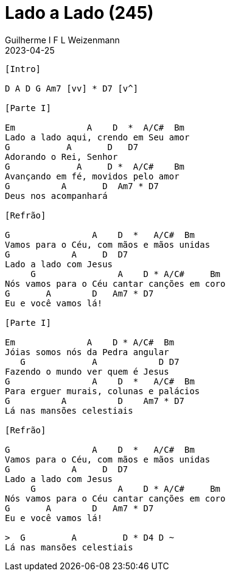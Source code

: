= Lado a Lado (245)
Guilherme I F L Weizenmann
2023-04-25
:artista: Hinário Adventista do Sétimo Dia (2022)
:tom: E
:compasso: 4/4
:dedilhado: P I MA I
:batida: não dãrãgãdã
:instrumentos: violão
:jbake-type: chords
:jbake-tags: louvor, hasd, hasd 2022

----
[Intro]

D A D G Am7 [vv] * D7 [v^]

[Parte I]

Em              A    D  *  A/C#  Bm
Lado a lado aqui, crendo em Seu amor
G           A       D   D7
Adorando o Rei, Senhor
G             A     D *  A/C#    Bm
Avançando em fé, movidos pelo amor
G          A       D  Am7 * D7
Deus nos acompanhará

[Refrão]

G                A    D  *   A/C#  Bm
Vamos para o Céu, com mãos e mãos unidas
G            A     D  D7
Lado a lado com Jesus
     G                A    D * A/C#     Bm
Nós vamos para o Céu cantar canções em coro
G       A        D   Am7 * D7
Eu e você vamos lá!

[Parte I]

Em              A    D * A/C#  Bm
Jóias somos nós da Pedra angular
   G             A            D D7
Fazendo o mundo ver quem é Jesus
G                A    D  *   A/C#  Bm
Para erguer murais, colunas e palácios
G          A          D    Am7 * D7
Lá nas mansões celestiais

[Refrão]

G                A    D  *   A/C#  Bm
Vamos para o Céu, com mãos e mãos unidas
G            A     D  D7
Lado a lado com Jesus
     G                A    D * A/C#     Bm
Nós vamos para o Céu cantar canções em coro
G       A        D   Am7 * D7
Eu e você vamos lá!

>  G         A         D * D4 D ~
Lá nas mansões celestiais

----